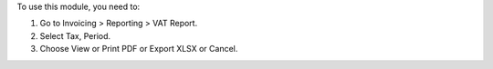 To use this module, you need to:

#. Go to Invoicing > Reporting > VAT Report.
#. Select Tax, Period.
#. Choose View or Print PDF or Export XLSX or Cancel.
